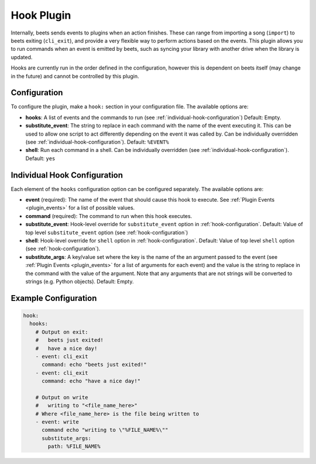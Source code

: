 Hook Plugin
===============

Internally, beets sends events to plugins when an action finishes. These can
range from importing a song (``import``) to beets exiting (``cli_exit``), and
provide a very flexible way to perform actions based on the events. This plugin
allows you to run commands when an event is emitted by beets, such as syncing
your library with another drive when the library is updated.

Hooks are currently run in the order defined in the configuration, however this
is dependent on beets itself (may change in the future) and cannot be controlled
by this plugin.

.. _hook-configuration:

Configuration
-------------

To configure the plugin, make a ``hook:`` section in your configuration
file. The available options are:

- **hooks**: A list of events and the commands to run (see :ref:`individual-hook-configuration`)
  Default: Empty.
- **substitute_event**: The string to replace in each command with the name of
  the event executing it. This can be used to allow one script to act
  differently depending on the event it was called by. Can be individually
  overridden (see :ref:`individual-hook-configuration`).
  Default: ``%EVENT%``
- **shell**: Run each command in a shell. Can be individually
  overridden (see :ref:`individual-hook-configuration`).
  Default: ``yes``

.. _individual-hook-configuration:

Individual Hook Configuration
-----------------------------

Each element of the ``hooks`` configuration option can be configured separately.
The available options are:

- **event** (required): The name of the event that should cause this hook to execute. See
  :ref:`Plugin Events <plugin_events>` for a list of possible values.
- **command** (required): The command to run when this hook executes.
- **substitute_event**: Hook-level override for ``substitute_event`` option in
  :ref:`hook-configuration`.
  Default: Value of top level ``substitute_event`` option (see :ref:`hook-configuration`)
- **shell**: Hook-level override for ``shell`` option in :ref:`hook-configuration`.
  Default: Value of top level ``shell`` option (see :ref:`hook-configuration`).
- **substitute_args**: A key/value set where the key is the name of the an
  argument passed to the event (see :ref:`Plugin Events <plugin_events>` for
  a list of arguments for each event) and the value is the string to replace
  in the command with the value of the argument. Note that any arguments that
  are not strings will be converted to strings (e.g. Python objects).
  Default: Empty.

Example Configuration
---------------------

.. code-block:: yaml

    hook:
      hooks:
        # Output on exit:
        #   beets just exited!
        #   have a nice day!
        - event: cli_exit
          command: echo "beets just exited!"
        - event: cli_exit
          command: echo "have a nice day!"

        # Output on write
        #   writing to "<file_name_here>"
        # Where <file_name_here> is the file being written to
        - event: write
          command echo "writing to \"%FILE_NAME%\""
          substitute_args:
            path: %FILE_NAME%
